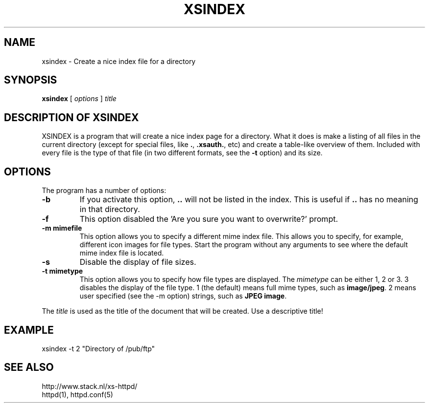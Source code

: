 .TH XSINDEX 1 "28 May 1996"
.SH NAME
xsindex \- Create a nice index file for a directory
.SH SYNOPSIS
.ta 8n
.B xsindex
[
.I options
]
.I title
.LP 
.SH DESCRIPTION OF XSINDEX
XSINDEX is a program that will create a nice index page for a directory.
What it does is make a listing of all files in the current directory
(except for special files, like \fB.\fP, \fB.xsauth\.\fP, etc) and create
a table\-like overview of them. Included with every file is the type of
that file (in two different formats, see the \fB\-t\fP option) and its
size.

.SH OPTIONS
The program has a number of options:
.TP
.B \-b
If you activate this option, \fB..\fP will not be listed in the index.
This is useful if \fB..\fP has no meaning in that directory.
.TP
.B \-f
This option disabled the 'Are you sure you want to overwrite?' prompt.
.TP
.B \-m mimefile
This option allows you to specify a different mime index file. This
allows you to specify, for example, different icon images for file
types. Start the program without any arguments to see where the default
mime index file is located.
.TP
.B \-s
Disable the display of file sizes.
.TP
.B \-t mimetype
This option allows you to specify how file types are displayed. The
\fImimetype\fP can be either 1, 2 or 3. 3 disables the display of
the file type. 1 (the default) means full mime types, such as
\fBimage/jpeg\fP. 2 means user specified (see the \-m option)
strings, such as \fBJPEG image\fP.
.LP
The \fItitle\fP is used as the title of the document that will be
created. Use a descriptive title!
.LP

.SH EXAMPLE
xsindex \-t 2 "Directory of /pub/ftp"
.LP

.SH SEE ALSO
http://www.stack.nl/xs\-httpd/
.br
httpd(1), httpd.conf(5)
